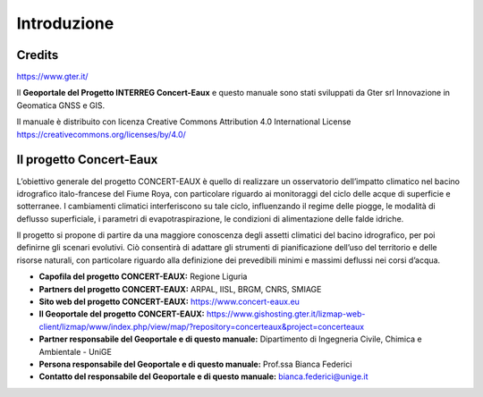 Introduzione
==================

Credits
------------------------------------------

.. image:: img/Gter.png
https://www.gter.it/


Il **Geoportale del Progetto INTERREG Concert-Eaux** e questo manuale sono stati sviluppati da Gter srl Innovazione in Geomatica GNSS e GIS.

Il manuale è distribuito con licenza Creative Commons Attribution 4.0 International License https://creativecommons.org/licenses/by/4.0/


Il progetto Concert-Eaux
------------------------------------------
L’obiettivo generale del progetto CONCERT-EAUX è quello di realizzare un osservatorio dell’impatto climatico nel bacino idrografico italo-francese del Fiume Roya, con particolare riguardo ai monitoraggi del ciclo delle acque di superficie e sotterranee. I cambiamenti climatici interferiscono su tale ciclo, influenzando il regime delle piogge, le modalità di deflusso superficiale, i parametri di evapotraspirazione, le condizioni di alimentazione delle falde idriche.

Il progetto si propone di partire da una maggiore conoscenza degli assetti climatici del bacino idrografico, per poi definirne gli scenari evolutivi. Ciò consentirà di adattare gli strumenti di pianificazione dell’uso del territorio e delle risorse naturali, con particolare riguardo alla definizione dei prevedibili minimi e massimi deflussi nei corsi d’acqua.

* **Capofila del progetto CONCERT-EAUX:** Regione Liguria

* **Partners del progetto CONCERT-EAUX:** ARPAL, IISL, BRGM, CNRS, SMIAGE

* **Sito web del progetto CONCERT-EAUX:** https://www.concert-eaux.eu

* **Il Geoportale del progetto CONCERT-EAUX:** https://www.gishosting.gter.it/lizmap-web-client/lizmap/www/index.php/view/map/?repository=concerteaux&project=concerteaux

* **Partner responsabile del Geoportale e di questo manuale:** Dipartimento di Ingegneria Civile, Chimica e Ambientale - UniGE

* **Persona responsabile del Geoportale e di questo manuale:** Prof.ssa Bianca Federici

* **Contatto del responsabile del Geoportale e di questo manuale:** bianca.federici@unige.it 


.. image:: img/loghi.png


